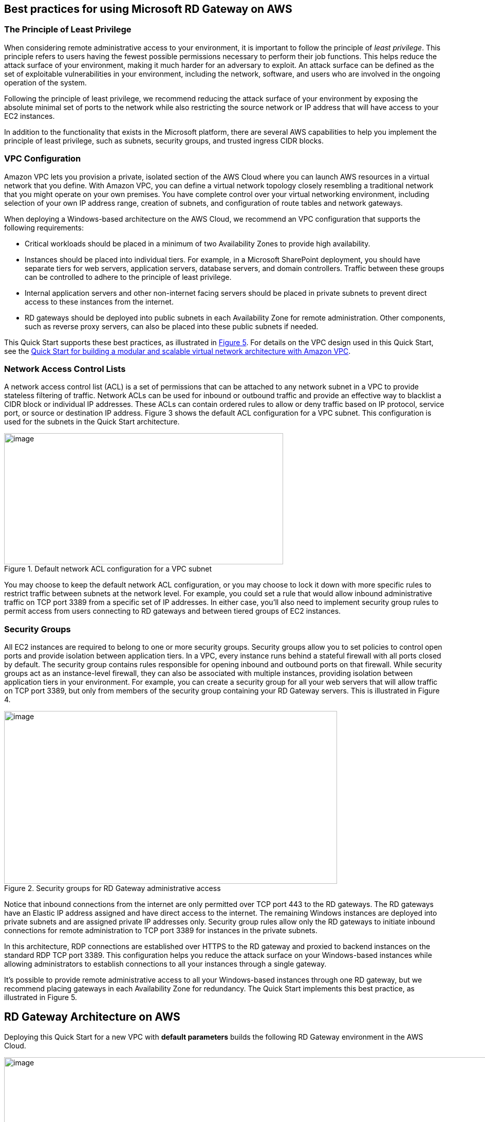 
== Best practices for using Microsoft RD Gateway on AWS
// Provide post-deployment best practices for using the technology on AWS, including considerations such as migrating data, backups, ensuring high performance, high availability, etc. Link to software documentation for detailed information.

=== The Principle of Least Privilege

When considering remote administrative access to your environment, it is important to follow the principle of _least privilege_. This principle refers to users having the fewest possible permissions necessary to perform their job functions. This helps reduce the attack surface of your environment, making it much harder for an adversary to exploit. An attack surface can be defined as the set of exploitable vulnerabilities in your environment, including the network, software, and users who are involved in the ongoing operation of the system.

Following the principle of least privilege, we recommend reducing the attack surface of your environment by exposing the absolute minimal set of ports to the network while also restricting the source network or IP address that will have access to your EC2 instances.

In addition to the functionality that exists in the Microsoft platform, there are several AWS capabilities to help you implement the principle of least privilege, such as subnets, security groups, and trusted ingress CIDR blocks.

=== VPC Configuration

Amazon VPC lets you provision a private, isolated section of the AWS Cloud where you can launch AWS resources in a virtual network that you define. With Amazon VPC, you can define a virtual network topology closely resembling a traditional network that you might operate on your own premises. You have complete control over your virtual networking environment, including selection of your own IP address range, creation of subnets, and configuration of route tables and network gateways.

When deploying a Windows-based architecture on the AWS Cloud, we recommend an VPC configuration that supports the following requirements:

* Critical workloads should be placed in a minimum of two Availability Zones to provide high availability.
* Instances should be placed into individual tiers. For example, in a Microsoft SharePoint deployment, you should have separate tiers for web servers, application servers, database servers, and domain controllers. Traffic between these groups can be controlled to adhere to the principle of least privilege.
* Internal application servers and other non-internet facing servers should be placed in private subnets to prevent direct access to these instances from the internet.
* RD gateways should be deployed into public subnets in each Availability Zone for remote administration. Other components, such as reverse proxy servers, can also be placed into these public subnets if needed.

This Quick Start supports these best practices, as illustrated in link:#rd-gateway-architecture-on-aws[Figure 5]. For details on the VPC design used in this Quick Start, see the https://fwd.aws/9VdxN[Quick Start for building a modular and scalable virtual network architecture with Amazon VPC].

=== Network Access Control Lists

A network access control list (ACL) is a set of permissions that can be attached to any network subnet in a VPC to provide stateless filtering of traffic. Network ACLs can be used for inbound or outbound traffic and provide an effective way to blacklist a CIDR block or individual IP addresses. These ACLs can contain ordered rules to allow or deny traffic based on IP protocol, service port, or source or destination IP address. Figure 3 shows the default ACL configuration for a VPC subnet. This configuration is used for the subnets in the Quick Start architecture.

[#additional1]
.Default network ACL configuration for a VPC subnet
image::../images/image3.png[image,width=543,height=255]

You may choose to keep the default network ACL configuration, or you may choose to lock it down with more specific rules to restrict traffic between subnets at the network level. For example, you could set a rule that would allow inbound administrative traffic on TCP port 3389 from a specific set of IP addresses. In either case, you’ll also need to implement security group rules to permit access from users connecting to RD gateways and between tiered groups of EC2 instances.

=== Security Groups

All EC2 instances are required to belong to one or more security groups. Security groups allow you to set policies to control open ports and provide isolation between application tiers. In a VPC, every instance runs behind a stateful firewall with all ports closed by default. The security group contains rules responsible for opening inbound and outbound ports on that firewall. While security groups act as an instance-level firewall, they can also be associated with multiple instances, providing isolation between application tiers in your environment. For example, you can create a security group for all your web servers that will allow traffic on TCP port 3389, but only from members of the security group containing your RD Gateway servers. This is illustrated in Figure 4.

[#additional2]
.Security groups for RD Gateway administrative access
image::../images/image2.png[image,width=648,height=336]

Notice that inbound connections from the internet are only permitted over TCP port 443 to the RD gateways. The RD gateways have an Elastic IP address assigned and have direct access to the internet. The remaining Windows instances are deployed into private subnets and are assigned private IP addresses only. Security group rules allow only the RD gateways to initiate inbound connections for remote administration to TCP port 3389 for instances in the private subnets.

In this architecture, RDP connections are established over HTTPS to the RD gateway and proxied to backend instances on the standard RDP TCP port 3389. This configuration helps you reduce the attack surface on your Windows-based instances while allowing administrators to establish connections to all your instances through a single gateway.

It’s possible to provide remote administrative access to all your Windows-based instances through one RD gateway, but we recommend placing gateways in each Availability Zone for redundancy. The Quick Start implements this best practice, as illustrated in Figure 5.

[[rd-gateway-architecture-on-aws]]
== RD Gateway Architecture on AWS

Deploying this Quick Start for a new VPC with *default parameters* builds the following RD Gateway environment in the AWS Cloud.

[#additional3]
.Quick Start architecture for RD Gateway on AWS
image::../images/architecture_diagram.png[image,width=948,height=629]

The Quick Start sets up the following:

* A highly available architecture that spans two Availability Zones.*
* A VPC configured with public and private subnets according to AWS best practices, to provide you with your own virtual network on AWS.*
* An internet gateway to allow access to the internet. This gateway is used by the RD Gateway instances to send and receive traffic.*
* Managed network address translation (NAT) gateways to allow outbound internet access for resources in the private subnets.*
* In each public subnet, up to four RD Gateway instances in an Auto Scaling group to provide secure remote access to instances in the private subnets. Each instance is assigned an Elastic IP address so it’s reachable directly from the internet.
* A security group for Windows-based instances that will host the RD Gateway role, with an ingress rule permitting TCP port 3389 from your administrator IP address. After deployment, you’ll modify the security group ingress rules to configure administrative access through TCP port 443 instead, as illustrated in Figure 5.
* An empty application tier for instances in private subnets. If more tiers are required, you can create additional private subnets with unique CIDR ranges.

*** The template that deploys the Quick Start into an existing VPC skips the tasks marked by asterisks and prompts you for your existing VPC configuration.

The Quick Start also installs a self-signed SSL certificate and configures RD CAP and RD RAP policies.

[[_Considerations_When_Deploying]][[_Deployment_Scenarios]][[_Deployment_Options]][[_Toc462612194]]

=== Initial Remote Administration Architecture

In an initial RD gateway configuration, the servers in the public subnet will need an inbound security group rule permitting TCP port 3389 from the administrator’s source IP address or subnet. Windows instances sitting behind the RD Gateway in a private subnet will be in their own isolated tier. For example, a group of web server instances in a private subnet may be associated with their own web tier security group. This security group will need an inbound rule allowing connections from the RD Gateway on TCP port 3389.

Using this architecture, an administrator can use a traditional RDP connection to an RD gateway to configure the local server. The RD gateway can also be used as a jump box; that is, when an RDP connection is established to the desktop of the RD gateway, an administrator can start a new RDP client session to initiate a connection to an instance in a private subnet, as illustrated in Figure 1.

[#additional4]
.Initial architecture for remote administration
image::../images/image1.png[image,width=739,height=384]

Although this architecture works well for initial administration, it is not recommended for the long term. To further secure connections and reduce the number of RDP sessions required to administer the servers in the private subnets, the inbound rule should be changed to permit TCP port 443, and the RD gateway service should be installed and configured with an SSL certificate, and connection and authorization policies.

The Quick Start sets up a standard TCP port 3389 connection from the administrator’s IP address. You’ll need to follow the link:#step-3.-perform-post-deployment-tasks[post-deployment steps] to modify the security group for RD Gateway to use a single inbound rule permitting TCP port 443, as illustrated in Figure 2. This modification will allow a Transport Layer Security (TLS) encrypted RDP connection to be proxied through the gateway over TCP port 443 directly to one or more Windows-based instances in private subnets on TCP port 3389. This configuration increases the security of the connection and also prevents the need to initiate an RDP session to the desktop of the RD gateway.

[#additional5]
.Architecture for RD Gateway administrative access
image::../images/image2.png[image,width=648,height=336]

[[ssl-certificates]]
=== SSL Certificates

The RD Gateway role uses Transport Layer Security (TLS) to encrypt communications over the internet between administrators and gateway servers. To support TLS, a valid X.509 SSL certificate must be installed on each RD gateway. Certificates can be acquired in a number of ways, including:

* Your own PKI infrastructure, such as a Microsoft Enterprise Certificate Authority (CA)
* Certificates issued by a public CA, such as Verisign or Digicert
* Self-signed certificates

For smaller test environments, implementing a self-signed certificate is a straightforward process that helps you get up and running quickly. This Quick Start automatically generates a self-signed certificate for RD Gateway. If you’re setting up RD Gateway manually, see the instructions in link:#implementing-a-self-signed-certificate[Appendix A] for implementing a self-signed certificate.

However, if you have a large number of varying administrative devices that need to establish a connection to your gateways, we recommend using a public certificate.

In order for an RDP client to establish a secure connection with an RD gateway, the following certificate and DNS requirements must be met:

* The issuing CA of the certificate installed on the gateway must be trusted by the RDP client. For example, the root CA certificate must be installed in the client machine’s _Trusted Root Certification Authorities_ store.
* The subject name used on the certificate installed on the gateway must match the DNS name used by the client to connect to the server; for example, rdgw1.example.com.
* The client must be able to resolve the host name (for example, rdgw1.example.com) to the Elastic IP address of the RD Gateway. This will require a Host (A) record in DNS.

There are various considerations when choosing the right CA to obtain an SSL certificate. For example, a public certificate may be ideal since the issuing CA will be widely trusted by the majority of client devices that need to connect to your gateways. On the other hand, you may choose to utilize your own PKI infrastructure to ensure that only the machines that are part of your organization will trust the issuing CA.

[[connection-and-resource-authorization-policies]]
=== Connection and Resource Authorization Policies

Users must meet specific requirements in order to connect to RD Gateway instances:

* *Connection authorization policies* – Remote Desktop connection authorization policies (RD CAPs) allow you to specify who can connect to an RD Gateway instance. For example, you can select a group of users from your domain, such as _Domain Admins_.
* *Resource authorization policies* – Remote Desktop resource authorization policies (RD RAPs) allow you to specify the internal Windows-based instances that remote users can connect to through an RD Gateway instance. For example, you can choose specific domain-joined computers, which administrators can connect to through the RD Gateway.

This Quick Start automatically sets up connection and resource authorization policies. For instructions on manually configuring these policies, see link:#configuring-connection-and-resource-authorization-policies[Appendix] A.